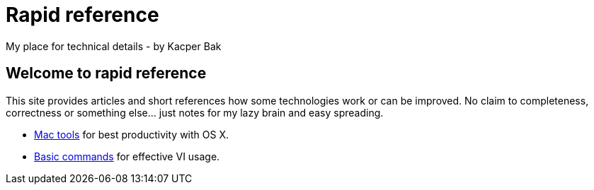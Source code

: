 = Rapid reference
My place for technical details - by Kacper Bak

:author: Kacper Bak
:docinfo1: docinfo-footer.html

== Welcome to rapid reference
This site provides articles and short references how some technologies work or can be improved.
No claim to completeness, correctness or something else... just notes for my lazy brain and easy spreading.

* http://kacperbak.github.io/Mac-os-x-tools.html[Mac tools] for best productivity with OS X.
* http://kacperbak.github.io/VI-effective-usage.html[Basic commands] for effective VI usage.
